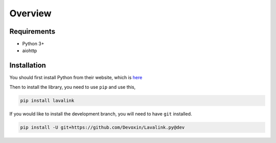 Overview
========

Requirements
------------
- Python 3+
- aiohttp

Installation
------------
You should first install Python from their website, which is `here
<https://python.org/>`_

Then to install the library, you need to use ``pip`` and use this,

.. code-block:: bash

    pip install lavalink

If you would like to install the development branch, you will need to have ``git`` installed.

.. code-block:: bash

    pip install -U git+https://github.com/Devoxin/Lavalink.py@dev
